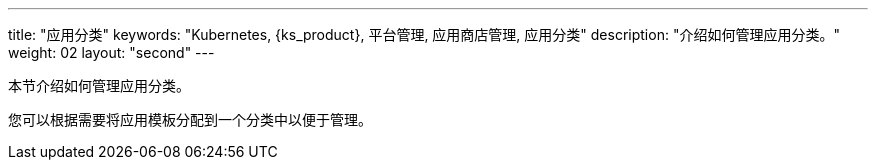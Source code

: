 ---
title: "应用分类"
keywords: "Kubernetes, {ks_product}, 平台管理, 应用商店管理, 应用分类"
description: "介绍如何管理应用分类。"
weight: 02
layout: "second"
---



本节介绍如何管理应用分类。

您可以根据需要将应用模板分配到一个分类中以便于管理。
